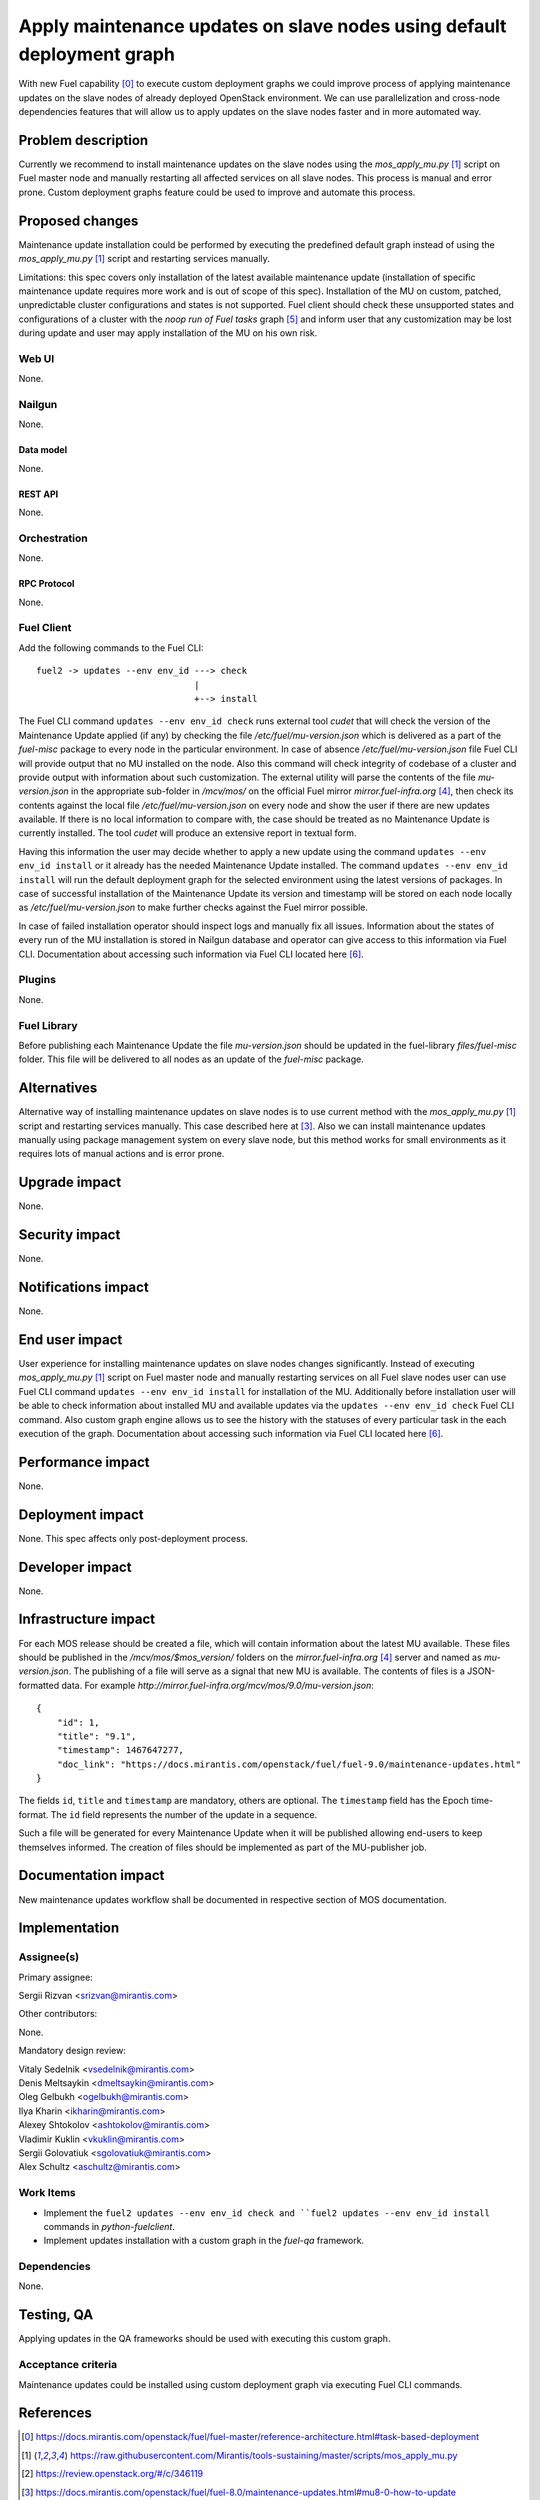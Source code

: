 ..
 This work is licensed under a Creative Commons Attribution 3.0 Unported
 License.

 http://creativecommons.org/licenses/by/3.0/legalcode

=======================================================================
Apply maintenance updates on slave nodes using default deployment graph
=======================================================================

With new Fuel capability [0]_ to execute custom deployment graphs we could
improve process of applying maintenance updates on the slave nodes of already
deployed OpenStack environment. We can use parallelization and cross-node
dependencies features that will allow us to apply updates on the slave nodes
faster and in more automated way.

-------------------
Problem description
-------------------

Currently we recommend to install maintenance updates on the slave nodes using
the `mos_apply_mu.py` [1]_ script on Fuel master node and manually restarting
all affected services on all slave nodes. This process is manual and error
prone. Custom deployment graphs feature could be used to improve and automate
this process.

----------------
Proposed changes
----------------

Maintenance update installation could be performed by executing the predefined
default graph instead of using the `mos_apply_mu.py` [1]_ script and restarting
services manually.

Limitations: this spec covers only installation of the latest available
maintenance update (installation of specific maintenance update requires
more work and is out of scope of this spec).
Installation of the MU on custom, patched, unpredictable cluster configurations
and states is not supported. Fuel client should check these unsupported states
and configurations of a cluster with the `noop run of Fuel tasks` graph [5]_
and inform user that any customization may be lost during update and user
may apply installation of the MU on his own risk.


Web UI
======

None.


Nailgun
=======

None.

Data model
----------

None.


REST API
--------

None.

Orchestration
=============

None.


RPC Protocol
------------

None.


Fuel Client
===========

Add the following commands to the Fuel CLI::

    fuel2 -> updates --env env_id ---> check
                                  |
                                  +--> install

The Fuel CLI command ``updates --env env_id check`` runs external tool `cudet`
that will check the version of the Maintenance Update applied (if any) by
checking the file `/etc/fuel/mu-version.json` which is delivered as a part of
the `fuel-misc` package to every node in the particular environment. In case of
absence `/etc/fuel/mu-version.json` file Fuel CLI will provide output that no MU
installed on the node. Also this command will check integrity of codebase of
a cluster and provide output with information about such customization.
The external utility will parse the contents of the file `mu-version.json`
in the appropriate sub-folder in `/mcv/mos/` on the official Fuel mirror
`mirror.fuel-infra.org` [4]_, then check its contents against the local file
`/etc/fuel/mu-version.json` on every node and show the user if there are new
updates available. If there is no local information to compare with, the case
should be treated as no Maintenance Update is currently installed. The tool
`cudet` will produce an extensive report in textual form.

Having this information the user may decide whether to apply a new update
using the command ``updates --env env_id install`` or it already has the needed
Maintenance Update installed.
The command ``updates --env env_id install`` will run the default deployment
graph for the selected environment using the latest versions of packages.
In case of successful installation of the Maintenance
Update its version and timestamp will be stored on each node locally as
`/etc/fuel/mu-version.json` to make further checks against the Fuel mirror
possible.

In case of failed installation operator should inspect logs and manually fix
all issues. Information about the states of every run of the MU installation
is stored in Nailgun database and operator can give access to this information
via Fuel CLI. Documentation about accessing such information via Fuel CLI
located here [6]_.


Plugins
=======

None.


Fuel Library
============

Before publishing each Maintenance Update the file `mu-version.json` should be
updated in the fuel-library `files/fuel-misc` folder. This file will be
delivered to all nodes as an update of the `fuel-misc` package.


------------
Alternatives
------------

Alternative way of installing maintenance updates on slave nodes is to use
current method with the `mos_apply_mu.py` [1]_ script and restarting services
manually. This case described here at [3]_.
Also we can install maintenance updates manually using package management
system on every slave node, but this method works for small environments as it
requires lots of manual actions and is error prone.

--------------
Upgrade impact
--------------

None.

---------------
Security impact
---------------

None.


--------------------
Notifications impact
--------------------

None.


---------------
End user impact
---------------

User experience for installing maintenance updates on slave nodes changes
significantly. Instead of executing `mos_apply_mu.py` [1]_ script
on Fuel master node and manually restarting services on all Fuel slave nodes
user can use Fuel CLI command ``updates --env env_id install`` for installation
of the MU. Additionally before installation user will be able to check
information about installed MU and available updates via the
``updates --env env_id check`` Fuel CLI command.
Also custom graph engine allows us to see the history with the statuses
of every particular task in the each execution of the graph.
Documentation about accessing such information via Fuel CLI located here [6]_.


------------------
Performance impact
------------------

None.


-----------------
Deployment impact
-----------------

None. This spec affects only post-deployment process.


----------------
Developer impact
----------------

None.


---------------------
Infrastructure impact
---------------------

For each MOS release should be created a file, which will contain information
about the latest MU available. These files should be published in the
`/mcv/mos/$mos_version/` folders on the `mirror.fuel-infra.org` [4]_ server and
named as `mu-version.json`. The publishing of a file will serve as a signal
that new MU is available.
The contents of files is a JSON-formatted data.
For example `http://mirror.fuel-infra.org/mcv/mos/9.0/mu-version.json`::

    {
        "id": 1,
        "title": "9.1",
        "timestamp": 1467647277,
        "doc_link": "https://docs.mirantis.com/openstack/fuel/fuel-9.0/maintenance-updates.html"
    }

The fields ``id``, ``title`` and ``timestamp`` are mandatory, others are
optional. The ``timestamp`` field has the Epoch time-format. The ``id`` field
represents the number of the update in a sequence.

Such a file will be generated for every Maintenance Update when it will be
published allowing end-users to keep themselves informed. The creation of
files should be implemented as part of the MU-publisher job.

--------------------
Documentation impact
--------------------

New maintenance updates workflow shall be documented in respective section
of MOS documentation.

--------------
Implementation
--------------

Assignee(s)
===========

Primary assignee:

| Sergii Rizvan <srizvan@mirantis.com>

Other contributors:

|  None.

Mandatory design review:

| Vitaly Sedelnik <vsedelnik@mirantis.com>
| Denis Meltsaykin <dmeltsaykin@mirantis.com>
| Oleg Gelbukh <ogelbukh@mirantis.com>
| Ilya Kharin <ikharin@mirantis.com>
| Alexey Shtokolov <ashtokolov@mirantis.com>
| Vladimir Kuklin <vkuklin@mirantis.com>
| Sergii Golovatiuk <sgolovatiuk@mirantis.com>
| Alex Schultz <aschultz@mirantis.com>

Work Items
==========

* Implement the ``fuel2 updates --env env_id check and
  ``fuel2 updates --env env_id install`` commands in `python-fuelclient`.
* Implement updates installation with a custom graph in the `fuel-qa`
  framework.


Dependencies
============

None.

-----------
Testing, QA
-----------

Applying updates in the QA frameworks should be used with executing
this custom graph.


Acceptance criteria
===================

Maintenance updates could be installed using custom deployment graph
via executing Fuel CLI commands.


----------
References
----------

.. [0] https://docs.mirantis.com/openstack/fuel/fuel-master/reference-architecture.html#task-based-deployment
.. [1] https://raw.githubusercontent.com/Mirantis/tools-sustaining/master/scripts/mos_apply_mu.py
.. [2] https://review.openstack.org/#/c/346119
.. [3] https://docs.mirantis.com/openstack/fuel/fuel-8.0/maintenance-updates.html#mu8-0-how-to-update
.. [4] http://mirror.fuel-infra.org/
.. [5] https://blueprints.launchpad.net/fuel/+spec/puppet-noop-run
.. [6] http://docs.openstack.org/developer/fuel-docs/userdocs/fuel-user-guide/maintain-environment/deployment-history.html

